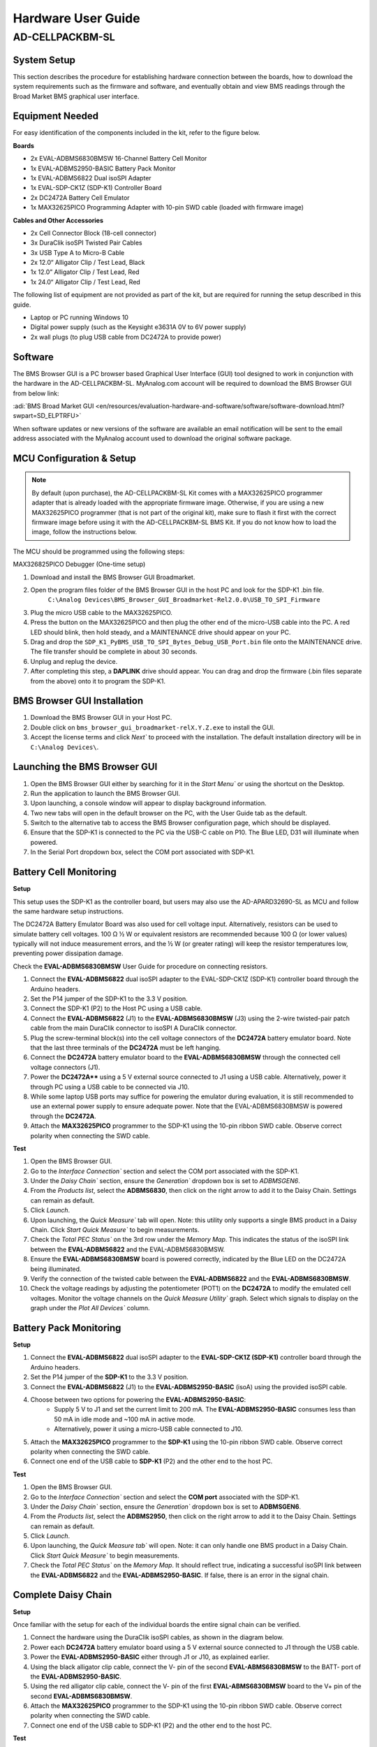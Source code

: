 .. _ad-cellpackbm-sl hardware_guide:

Hardware User Guide
"""""""""""""""""""

AD-CELLPACKBM-SL
==================

System Setup
------------

This section describes the procedure for establishing hardware connection between the boards, how to download the system requirements such as the firmware and software, and eventually obtain and view BMS readings through the Broad Market BMS graphical user interface.

Equipment Needed
----------------

For easy identification of the components included in the kit, refer to the figure below.

**Boards**

- 2x EVAL-ADBMS6830BMSW 16-Channel Battery Cell Monitor
- 1x EVAL-ADBMS2950-BASIC Battery Pack Monitor
- 1x EVAL-ADBMS6822 Dual isoSPI Adapter
- 1x EVAL-SDP-CK1Z (SDP-K1) Controller Board
- 2x DC2472A Battery Cell Emulator
- 1x MAX32625PICO Programming Adapter with 10-pin SWD cable (loaded with firmware image)

**Cables and Other Accessories**

- 2x Cell Connector Block (18-cell connector)
- 3x DuraClik isoSPI Twisted Pair Cables
- 3x USB Type A to Micro-B Cable
- 2x 12.0“ Alligator Clip / Test Lead, Black
- 1x 12.0” Alligator Clip / Test Lead, Red
- 1x 24.0“ Alligator Clip / Test Lead, Red

The following list of equipment are not provided as part of the kit, but are required for running the setup described in this guide.

- Laptop or PC running Windows 10
- Digital power supply (such as the Keysight e3631A 0V to 6V power supply)
- 2x wall plugs (to plug USB cable from DC2472A to provide power)

.. image:: Kit_Contents.png
   :align: center
   :width: 600px

Software
--------
The BMS Browser GUI is a PC browser based Graphical User Interface (GUI) tool designed to work in conjunction with the hardware in the AD-CELLPACKBM-SL. MyAnalog.com account will be required to download the BMS Browser GUI from below link:

:adi:`BMS Broad Market GUI <en/resources/evaluation-hardware-and-software/software/software-download.html?swpart=SD_ELPTRFU>`

When software updates or new versions of the software are available an email notification will be sent to the email address associated with the MyAnalog account used to download the original software package.

MCU Configuration & Setup
--------------------------

.. note::

   By default (upon purchase), the AD-CELLPACKBM-SL Kit comes with a MAX32625PICO programmer adapter that is already loaded with the appropriate firmware image. Otherwise, if you are using a new MAX32625PICO programmer (that is not part of the original kit), make sure to flash it first with the correct firmware image before using it with the AD-CELLPACKBM-SL BMS Kit. If you do not know how to load the image, follow the instructions below.

The MCU should be programmed using the following steps:

MAX326825PICO Debugger (One-time setup)

#. Download and install the BMS Browser GUI Broadmarket.
#. Open the program files folder of the BMS Browser GUI in the host PC and look for the SDP-K1 .bin file.
    ``C:\Analog Devices\BMS_Browser_GUI_Broadmarket-Rel2.0.0\USB_TO_SPI_Firmware``
#. Plug the micro USB cable to the MAX32625PICO.
#. Press the button on the MAX32625PICO and then plug the other end of the micro-USB cable into the PC. A red LED should blink, then hold steady, and a MAINTENANCE drive should appear on your PC.
#. Drag and drop the ``SDP_K1_PyBMS_USB_TO_SPI_Bytes_Debug_USB_Port.bin`` file onto the MAINTENANCE drive. The file transfer should be complete in about 30 seconds.
#. Unplug and replug the device.
#. After completing this step, a **DAPLINK** drive should appear. You can drag and drop the firmware (.bin files separate from the above) onto it to program the SDP-K1.

BMS Browser GUI Installation
-----------------------------

#. Download the BMS Browser GUI in your Host PC.
#. Double click on ``bms_browser_gui_broadmarket-relX.Y.Z.exe`` to install the GUI.
#. Accept the license terms and click `Next`` to proceed with the installation. The default installation directory will be in ``C:\Analog Devices\``.


Launching the BMS Browser GUI
------------------------------

#. Open the BMS Browser GUI either by searching for it in the `Start Menu`` or using the shortcut on the Desktop.
#. Run the application to launch the BMS Browser GUI.
#. Upon launching, a console window will appear to display background information.
#. Two new tabs will open in the default browser on the PC, with the User Guide tab as the default.
#. Switch to the alternative tab to access the BMS Browser configuration page, which should be displayed.
#. Ensure that the SDP-K1 is connected to the PC via the USB-C cable on P10. The Blue LED, D31 will illuminate when powered.
#. In the Serial Port dropdown box, select the COM port associated with SDP-K1.

Battery Cell Monitoring
-----------------------

**Setup**

.. image:: ADBMS6830_Setup.png
     :align: center
     :width: 400 px

This setup uses the SDP-K1 as the controller board, but users may also use the AD-APARD32690-SL as MCU and follow the same hardware setup instructions.

The DC2472A Battery Emulator Board was also used for cell voltage input. Alternatively, resistors can be used to simulate battery cell voltages. 100 Ω ½ W or equivalent resistors are recommended because 100 Ω (or lower values) typically will not induce measurement errors, and the ½ W (or greater rating) will keep the resistor temperatures low, preventing power dissipation damage.

Check the **EVAL-ADBMS6830BMSW** User Guide for procedure on connecting resistors.

#. Connect the **EVAL-ADBMS6822** dual isoSPI adapter to the EVAL-SDP-CK1Z (SDP-K1) controller board through the Arduino headers.
#. Set the P14 jumper of the SDP-K1 to the 3.3 V position.
#. Connect the SDP-K1 (P2) to the Host PC using a USB cable.
#. Connect the **EVAL-ADBMS6822** (J1) to the **EVAL-ADBMS6830BMSW** (J3) using the 2-wire twisted-pair patch cable from the main DuraClik connector to isoSPI A DuraClik connector.
#. Plug the screw-terminal block(s) into the cell voltage connectors of the **DC2472A** battery emulator board. Note that the last three terminals of the **DC2472A** must be left hanging.
#. Connect the **DC2472A** battery emulator board to the **EVAL-ADBMS6830BMSW** through the connected cell voltage connectors (J1).
#. Power the **DC2472A**** using a 5 V external source connected to J1 using a USB cable. Alternatively, power it through PC using a USB cable to be connected via J10.
#. While some laptop USB ports may suffice for powering the emulator during evaluation, it is still recommended to use an external power supply to ensure adequate power. Note that the EVAL-ADBMS6830BMSW is powered through the **DC2472A**.
#. Attach the **MAX32625PICO** programmer to the SDP-K1 using the 10-pin ribbon SWD cable. Observe correct polarity when connecting the SWD cable.

**Test**

#. Open the BMS Browser GUI.
#. Go to the `Interface Connection`` section and select the COM port associated with the SDP-K1.
#. Under the `Daisy Chain`` section, ensure the `Generation`` dropdown box is set to `ADBMSGEN6`.
#. From the `Products list`, select the **ADBMS6830**, then click on the right arrow to add it to the Daisy Chain. Settings can remain as default.
#. Click `Launch`.
#. Upon launching, the `Quick Measure`` tab will open. Note: this utility only supports a single BMS product in a Daisy Chain. Click `Start Quick Measure`` to begin measurements.
#. Check the `Total PEC Status`` on the 3rd row under the `Memory Map`. This indicates the status of the isoSPI link between the **EVAL-ADBMS6822** and the EVAL-ADBMS6830BMSW.
#. Ensure the **EVAL-ADBMS6830BMSW** board is powered correctly, indicated by the Blue LED on the DC2472A being illuminated.
#. Verify the connection of the twisted cable between the **EVAL-ADBMS6822** and the **EVAL-ADBMS6830BMSW**.
#. Check the voltage readings by adjusting the potentiometer (POT1) on the **DC2472A** to modify the emulated cell voltages. Monitor the voltage channels on the `Quick Measure Utility`` graph. Select which signals to display on the graph under the `Plot All Devices`` column.

.. image:: browser_plot_all_devices.png

Battery Pack Monitoring
------------------------

.. image:: pack_monitoring.png
    :align: center
    :width: 600 px

**Setup**

#. Connect the **EVAL-ADBMS6822** dual isoSPI adapter to the **EVAL-SDP-CK1Z (SDP-K1)** controller board through the Arduino headers.
#. Set the P14 jumper of the **SDP-K1** to the 3.3 V position.
#. Connect the **EVAL-ADBMS6822** (J1) to the **EVAL-ADBMS2950-BASIC** (isoA) using the provided isoSPI cable.
#. Choose between two options for powering the **EVAL-ADBMS2950-BASIC**:
    - Supply 5 V to J1 and set the current limit to 200 mA. The **EVAL-ADBMS2950-BASIC** consumes less than 50 mA in idle mode and ~100 mA in active mode.
    - Alternatively, power it using a micro-USB cable connected to J10.
#. Attach the **MAX32625PICO** programmer to the **SDP-K1** using the 10-pin ribbon SWD cable. Observe correct polarity when connecting the SWD cable.
#. Connect one end of the USB cable to **SDP-K1** (P2) and the other end to the host PC.

**Test**

1. Open the BMS Browser GUI.
2. Go to the `Interface Connection`` section and select the **COM port** associated with the SDP-K1.
3. Under the `Daisy Chain`` section, ensure the `Generation`` dropdown box is set to **ADBMSGEN6**.
4. From the `Products list`, select the **ADBMS2950**, then click on the right arrow to add it to the Daisy Chain. Settings can remain as default.
5. Click `Launch`.
6. Upon launching, the `Quick Measure tab`` will open. Note: it can only handle one BMS product in a Daisy Chain. Click `Start Quick Measure`` to begin measurements.
7. Check the `Total PEC Status`` on the `Memory Map`. It should reflect true, indicating a successful isoSPI link between the **EVAL-ADBMS6822** and the **EVAL-ADBMS2950-BASIC**. If false, there is an error in the signal chain.

Complete Daisy Chain
--------------------

**Setup**

.. image:: complete_daisychain.png
     :align: center
     :width: 600 px

Once familiar with the setup for each of the individual boards the entire signal chain can be verified.

#. Connect the hardware using the DuraClik isoSPI cables, as shown in the diagram below.
#. Power each **DC2472A** battery emulator board using a 5 V external source connected to J1 through the USB cable.
#. Power the **EVAL-ADBMS2950-BASIC** either through J1 or J10, as explained earlier.
#. Using the black alligator clip cable, connect the V- pin of the second **EVAL-ABMS6830BMSW** to the BATT- port of the **EVAL-ADBMS2950-BASIC**.
#. Using the red alligator clip cable, connect the V- pin of the first **EVAL-ABMS6830BMSW** board to the V+ pin of the second **EVAL-ADBMS6830BMSW**.
#. Attach the **MAX32625PICO** programmer to the SDP-K1 using the 10-pin ribbon SWD cable. Observe correct polarity when connecting the SWD cable.
#. Connect one end of the USB cable to SDP-K1 (P2) and the other end to the host PC.

**Test**

#. Launch the BMS Browser following the previous instructions and choose the appropriate COM port.
#. Set up the Daisy Chain according to the diagram provided. The **EVAL-ADBMS2950-BASIC** is positioned at the top, indicating it is the initial device on the chain, connected to the **EVAL-ADBMS6822**. The first **EVAL-ADBMS6830BMSW** connects to the **EVAL-ADBMS2950-BASIC**, while the second **EVAL-ADBMS6830BMSW** is linked to the first one via the isoSPI cable.
#. Click on Launch to initiate the GUI. After the GUI launches in the Browser, go to the Sequences tab located in the top toolbar, which will open the Sequence Configuration page.
#. In the `Files`` column, select the **ADBMS6830-ADBMS2950.json**. This action will load a preconfigured sequence into the tool.
#. Click on `Initialization Sequence`` followed by `General Initialization`` under the `Sequences`` column to load the defined sequences from the ADBMS6830-ADBMS2950.json file into the tool.
#. Next, select `Loop Sequence`` and then click on `General Readback Loop`` under the Sequences column. This action loads the loop sequence defined in the ADBMS6830-ADBMS2950.json file into the tool.
#. Finally, click on `Start Freerun`` to initiate the freerun mode.
#. During free run mode, the `Initialization Sequence`` is performed once initially. Subsequently, the loop sequence continues to run continuously until the Stop Freerun button is clicked.
#. After activating freerun mode, navigate to the `Memory Map`` tab. This section displays a numerical representation of the ongoing command loop. Additional details can be accessed in the GUI's help section. The accompanying screenshot illustrates this output.
#. The `Plots`` tab allows for the visualization of parameters recorded during the command loop. It supports the creation of up to four plots simultaneously.

.. note::

   In the configured Daisy Chain, the EVAL-ADBMS2950-BASIC is designated as Device 1, the first EVAL-ADBMS6830BMSW as Device 2, and the third EVAL-ADBMS6830BMSW as Device 3. An example illustrates how to plot each parameter separately: I1ACC and I2ACC on Plot 1, the average cell voltages for the first EVAL-ADBMS6830MSW on Plot 2, and the averaged cell voltages for the third EVAL-ADBMS6830BMSW on Plot 3.

Simply choose the desired Plot number from the dropdown menu under each device to display the relevant data.

.. image:: daisychain_plot3.png

Plot settings can be saved to the PC to be reloaded for future session to save time.

Resources
---------

* :adi:`AD-CELLPACKBM-SL`
* :adi:`EVAL-ADBMS6830BMSW`
* :adi:`EVAL-ADBMS2950-BASIC`
* :adi:`EVAL-ADBMS6822`
* :adi:`SDP-K1`

Design & Integration Files
--------------------------

.. admonition:: Download

   `AD-CELLPACKBM-SL Design Support Package <design_support_package.zip>`_

   * Schematic
   * PCB Layout
   * Bill of Materials
   * Allegro Project